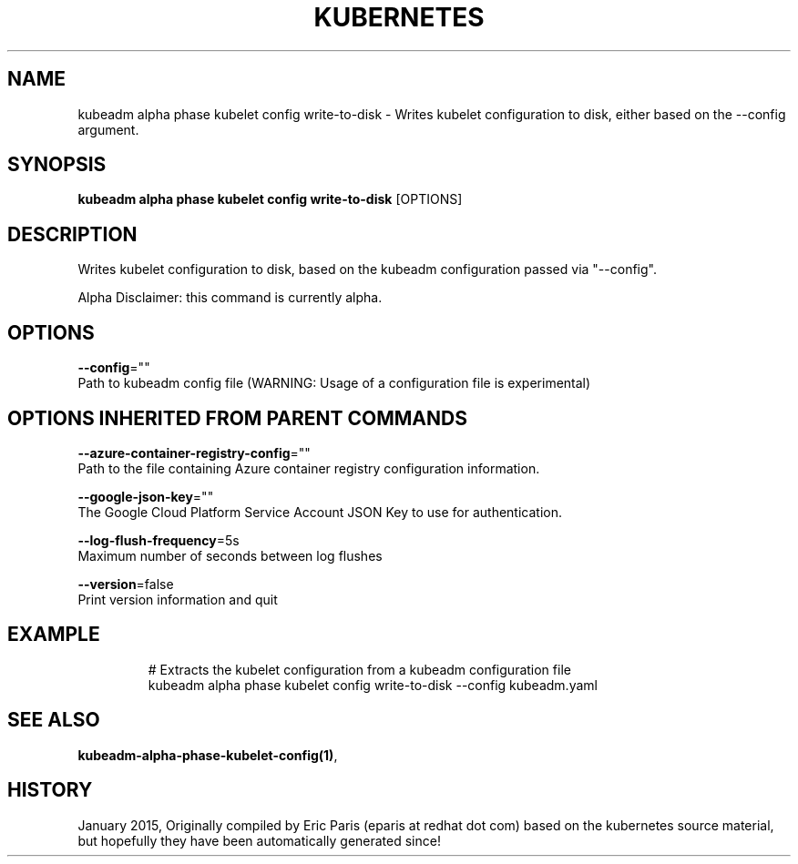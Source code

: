 .TH "KUBERNETES" "1" " kubernetes User Manuals" "Eric Paris" "Jan 2015"  ""


.SH NAME
.PP
kubeadm alpha phase kubelet config write\-to\-disk \- Writes kubelet configuration to disk, either based on the \-\-config argument.


.SH SYNOPSIS
.PP
\fBkubeadm alpha phase kubelet config write\-to\-disk\fP [OPTIONS]


.SH DESCRIPTION
.PP
Writes kubelet configuration to disk, based on the kubeadm configuration passed via "\-\-config".

.PP
Alpha Disclaimer: this command is currently alpha.


.SH OPTIONS
.PP
\fB\-\-config\fP=""
    Path to kubeadm config file (WARNING: Usage of a configuration file is experimental)


.SH OPTIONS INHERITED FROM PARENT COMMANDS
.PP
\fB\-\-azure\-container\-registry\-config\fP=""
    Path to the file containing Azure container registry configuration information.

.PP
\fB\-\-google\-json\-key\fP=""
    The Google Cloud Platform Service Account JSON Key to use for authentication.

.PP
\fB\-\-log\-flush\-frequency\fP=5s
    Maximum number of seconds between log flushes

.PP
\fB\-\-version\fP=false
    Print version information and quit


.SH EXAMPLE
.PP
.RS

.nf
  # Extracts the kubelet configuration from a kubeadm configuration file
  kubeadm alpha phase kubelet config write\-to\-disk \-\-config kubeadm.yaml

.fi
.RE


.SH SEE ALSO
.PP
\fBkubeadm\-alpha\-phase\-kubelet\-config(1)\fP,


.SH HISTORY
.PP
January 2015, Originally compiled by Eric Paris (eparis at redhat dot com) based on the kubernetes source material, but hopefully they have been automatically generated since!
